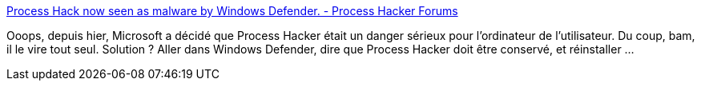 :jbake-type: post
:jbake-status: published
:jbake-title: Process Hack now seen as malware by Windows Defender. - Process Hacker Forums
:jbake-tags: windows,system,antivirus,_mois_déc.,_année_2019
:jbake-date: 2019-12-04
:jbake-depth: ../
:jbake-uri: shaarli/1575473009000.adoc
:jbake-source: https://nicolas-delsaux.hd.free.fr/Shaarli?searchterm=https%3A%2F%2Fwj32.org%2Fprocesshacker%2Fforums%2Fviewtopic.php%3Ff%3D5%26t%3D3729&searchtags=windows+system+antivirus+_mois_d%C3%A9c.+_ann%C3%A9e_2019
:jbake-style: shaarli

https://wj32.org/processhacker/forums/viewtopic.php?f=5&t=3729[Process Hack now seen as malware by Windows Defender. - Process Hacker Forums]

Ooops, depuis hier, Microsoft a décidé que Process Hacker était un danger sérieux pour l'ordinateur de l'utilisateur. Du coup, bam, il le vire tout seul. Solution ? Aller dans Windows Defender, dire que Process Hacker doit être conservé, et réinstaller ...

